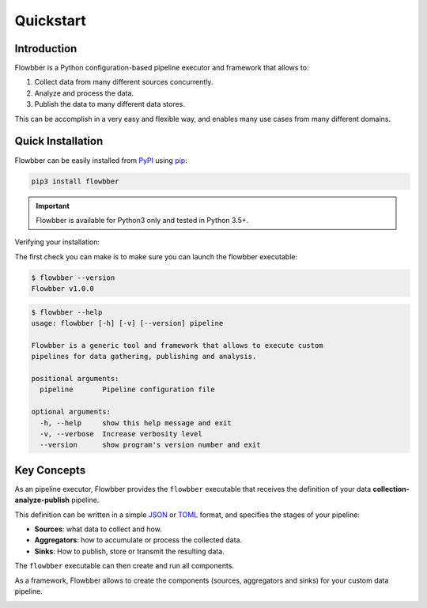 ==========
Quickstart
==========

Introduction
============

Flowbber is a Python configuration-based pipeline executor and framework that
allows to:

#. Collect data from many different sources concurrently.
#. Analyze and process the data.
#. Publish the data to many different data stores.

This can be accomplish in a very easy and flexible way, and enables many use
cases from many different domains.


Quick Installation
==================

Flowbber can be easily installed from PyPI_ using pip_:

.. code-block:: sh

    pip3 install flowbber

.. important::

    Flowbber is available for Python3 only and tested in Python 3.5+.

.. _PyPI: https://pypi.python.org/pypi/flowbber
.. _pip: https://pip.pypa.io/en/stable/installing/

Verifying your installation:

The first check you can make is to make sure you can launch the flowbber
executable:

.. code-block:: console

    $ flowbber --version
    Flowbber v1.0.0

.. code-block:: console

    $ flowbber --help
    usage: flowbber [-h] [-v] [--version] pipeline

    Flowbber is a generic tool and framework that allows to execute custom
    pipelines for data gathering, publishing and analysis.

    positional arguments:
      pipeline       Pipeline configuration file

    optional arguments:
      -h, --help     show this help message and exit
      -v, --verbose  Increase verbosity level
      --version      show program's version number and exit


Key Concepts
============

As an pipeline executor, Flowbber provides the ``flowbber`` executable that
receives the definition of your data **collection-analyze-publish** pipeline.

This definition can be written in a simple JSON_ or TOML_ format, and specifies
the stages of your pipeline:

- **Sources**: what data to collect and how.
- **Aggregators**: how to accumulate or process the collected data.
- **Sinks**: How to publish, store or transmit the resulting data.

The ``flowbber`` executable can then create and run all components.

As a framework, Flowbber allows to create the components (sources, aggregators
and sinks) for your custom data pipeline.

.. _JSON: http://www.json.org/
.. _TOML: https://github.com/toml-lang/toml

.. image:: _static/images/arch.svg
